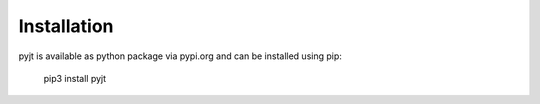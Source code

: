 Installation
============

pyjt is available as python package via pypi.org and
can be installed using pip:

    pip3 install pyjt

